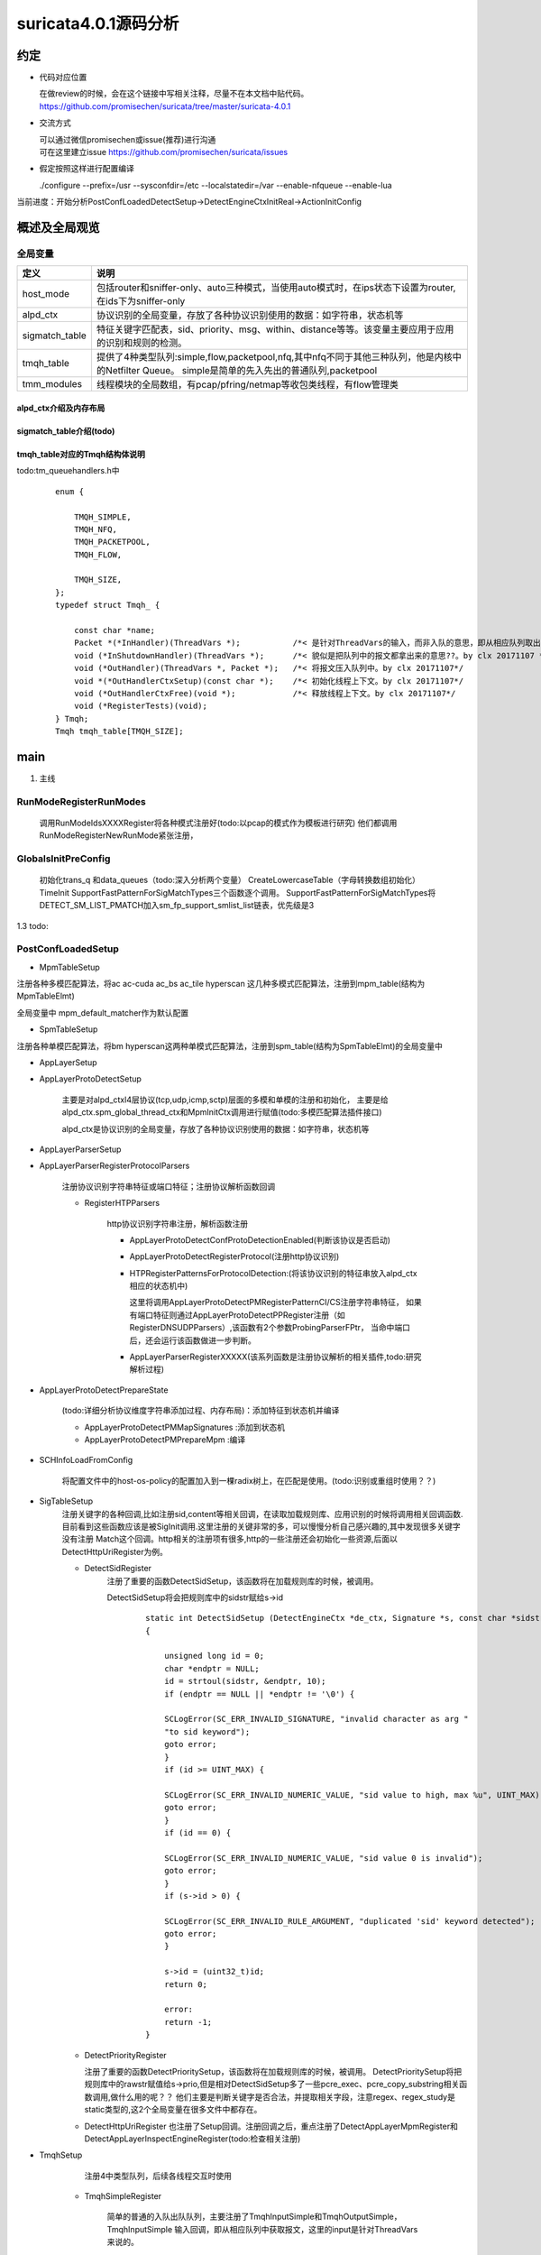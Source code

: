 
suricata4.0.1源码分析
=======================

约定
--------------

* 代码对应位置

  | 在做review的时候，会在这个链接中写相关注释，尽量不在本文档中贴代码。
  | https://github.com/promisechen/suricata/tree/master/suricata-4.0.1

* 交流方式

  | 可以通过微信promisechen或issue(推荐)进行沟通
  | 可在这里建立issue https://github.com/promisechen/suricata/issues 

* 假定按照这样进行配置编译
    
  | ./configure --prefix=/usr --sysconfdir=/etc --localstatedir=/var --enable-nfqueue --enable-lua


当前进度：开始分析PostConfLoadedDetectSetup->DetectEngineCtxInitReal->ActionInitConfig


概述及全局观览
----------------

全局变量
***********

==================  ============================================================================================================================= 
 定义                                   说明                                                                                        
==================  ============================================================================================================================= 
host_mode             包括router和sniffer-only、auto三种模式，当使用auto模式时，在ips状态下设置为router,在ids下为sniffer-only
alpd_ctx              协议识别的全局变量，存放了各种协议识别使用的数据：如字符串，状态机等
sigmatch_table        特征关键字匹配表，sid、priority、msg、within、distance等等。该变量主要应用于应用的识别和规则的检测。
tmqh_table            提供了4种类型队列:simple,flow,packetpool,nfq,其中nfq不同于其他三种队列，他是内核中的Netfilter Queue。
                      simple是简单的先入先出的普通队列,packetpool
tmm_modules           线程模块的全局数组，有pcap/pfring/netmap等收包类线程，有flow管理类
==================  ============================================================================================================================= 

alpd_ctx介绍及内存布局
........................


sigmatch_table介绍(todo)
..........................


tmqh_table对应的Tmqh结构体说明
.................................
todo:tm_queuehandlers.h中

 :: 

    enum {
    
        TMQH_SIMPLE,
        TMQH_NFQ,
        TMQH_PACKETPOOL,
        TMQH_FLOW,
        
        TMQH_SIZE,
    }; 
    typedef struct Tmqh_ {
    
        const char *name;                          
        Packet *(*InHandler)(ThreadVars *);           /*< 是针对ThreadVars的输入，而非入队的意思，即从相应队列取出Packet。by clx 20171107 */
        void (*InShutdownHandler)(ThreadVars *);      /*< 貌似是把队列中的报文都拿出来的意思??。by clx 20171107 */
        void (*OutHandler)(ThreadVars *, Packet *);   /*< 将报文压入队列中。by clx 20171107*/
        void *(*OutHandlerCtxSetup)(const char *);    /*< 初始化线程上下文。by clx 20171107*/
        void (*OutHandlerCtxFree)(void *);            /*< 释放线程上下文。by clx 20171107*/
        void (*RegisterTests)(void);
    } Tmqh; 
    Tmqh tmqh_table[TMQH_SIZE];


main
---------

1. 主线    


.. graphviz::    

    digraph G {
                SCInstanceInit:初始化实例
                ->SC_ATOMIC_INIT 
                ->SCLogInitLogModule_创建日志子系统实例
                ->SCSetThreadName_设置线程名称
                ->ParseSizeInit_应该是解析用的_后续研究
                ->RunModeRegisterRunModes
                ->ConfInit_创建一个root节点_存储配置信息
                ->ParseCommandLine_解析命令信息_存放到SCInstance结构suri局部变量中
                ->FinalizeRunMode_检查和设定运行模式
                ->StartInternalRunMode_处理内部模式，比如查看当前支持的协议列表、支持的模式等
                ->GlobalsInitPreConfig_初始化全局配置_如队列、快速匹配链表等
                ->LoadYamlConfig_读取yaml格式配置文件
                ->PostConfLoadedSetup 
                
                }

   SCInstanceInit(初始化实例)->SC_ATOMIC_INIT->SCLogInitLogModule(创建日志子系统实例)->SCSetThreadName（设置线程名称）-> ParseSizeInit(应该是解析用的，后续研究)->RunModeRegisterRunModes
   ->ConfInit(创建一个root节点,存储配置信息)->ParseCommandLine(解析命令信息，存放到SCInstance suri局部变量中)->FinalizeRunMode(检查和设定运行模式)->StartInternalRunMode(处理内部模式，比如查看当前支持的协议列表、支持的模式等)
   ->GlobalsInitPreConfig(1.2 初始化全局配置 如队列、快速匹配链表等)－>LoadYamlConfig(1.3  读取yaml格式配置文件)
   ->PostConfLoadedSetup 

RunModeRegisterRunModes
*************************

   调用RunModeIdsXXXXRegister将各种模式注册好(todo:以pcap的模式作为模板进行研究)
   他们都调用RunModeRegisterNewRunMode紧张注册，

GlobalsInitPreConfig
***************************

    初始化trans_q 和data_queues（todo:深入分析两个变量） CreateLowercaseTable（字母转换数组初始化） 
    TimeInit SupportFastPatternForSigMatchTypes三个函数逐个调用。     
    SupportFastPatternForSigMatchTypes将DETECT_SM_LIST_PMATCH加入sm_fp_support_smlist_list链表，优先级是3 

1.3 todo: 

PostConfLoadedSetup
*********************
.. graphviz::    

    digraph G {
            size="1024,1024";
            label="PostConfLoadedSetup处理流程"

            PostConfLoadedSetup  [label="PostConfLoadedSetup"] ;
            MpmTableSetup [label="MpmTableSetup"] ;
            SpmTableSetup [label="SpmTableSetup"] ;
            AppLayerSetup [label="AppLayerSetup"] ;
            AppLayerProtoDetectSetup [label="AppLayerProtoDetectSetup"] ;
            AppLayerParserSetup [label="AppLayerParserSetup"] ;
            AppLayerParserRegisterProtocolParsers [label="AppLayerParserRegisterProtocolParsers \n注册协议识别字符串特征或端口特征；注册协议解析函数回调"] ;
            RegisterHTPParsers [label="RegisterHTPParsers \nhttp协议识别和解析初始化"] ;
            AppLayerProtoDetectConfProtoDetectionEnabled [label="AppLayerProtoDetectConfProtoDetectionEnabled"] ;
            AppLayerProtoDetectRegisterProtocol [label="AppLayerProtoDetectRegisterProtocol"] ;
            HTPRegisterPatternsForProtocolDetection [label="HTPRegisterPatternsForProtocolDetection\n将字符串、端口特征添加到状态机"] ;
            AppLayerParserRegisterXXXXX [label="HTPRegisterPatternsForProtocolDetection\n添加解析相关函数集"] ;
            RegisterSSLParsers [label="RegisterSSLParsers"] ; 
            RegisterFTPParsers [label="RegisterFTPParsers"] ; 
            AppLayerProtoDetectPrepareState [label="AppLayerProtoDetectPrepareState"] ;
            SCHInfoLoadFromConfig [label="SCHInfoLoadFromConfig"] ;
            AppLayerProtoDetectPMMapSignatures [label="AppLayerProtoDetectPMMapSignatures "] ; 
            AppLayerProtoDetectPMPrepareMpm [label="AppLayerProtoDetectPrepareState"] ; 
            SigTableSetup [label="SigTableSetup\n注册关键字回调函数 "] ; 
            DetectSidRegister [label="DetectSidRegister"] ;
            DetectContentRegister [label="DetectContentRegister"] ; 
            DetectUricontentRegister [label="DetectUricontentRegister"] ; 
            DetectBufferTypeFinalizeRegistration [label="DetectBufferTypeFinalizeRegistration"] ;
            TmqhSetup [label="TmqhSetup\n注册队列接口"] ;
            TmqhSimpleRegister [label="TmqhSimpleRegister\n普通队列"] ; 
            TmqhNfqRegister [label="TmqhNfqRegister\n内核Netfilter 队列"] ;
            TmqhPacketpoolRegister [label="TmqhPacketpoolRegister\n类似mbuf"] ;
            TmqhFlowRegister [label="TmqhFlowRegister\n根据五元组hash的队列"]
            SigParsePrepare [label="SigParsePrepare\n初始化sig解析正则库"]
            SCProtoNameInit [label="SCProtoNameInit\n从/etc/protocols获取协议名称"]
            xxxTagInit [label="TagInitCtx/PacketAlertTagInit/ThresholdInit\nHostBitInitCtx/IPPairBitInitCtx"]
            RegisterAllModules [label="RegisterAllModules\n注册各线程模块回调"]
            TmModuleFlowManagerRegister [label="TmModuleFlowManagerRegister\n流表管理"]
            TmModuleReceiveAFPRegister [label="TmModuleReceiveAFPRegister\nafp接收线程"]
            TmModuleDecodeAFPRegister [label="TmModuleDecodeAFPRegister\nafp解码线程"]
            AppLayerHtpNeedFileInspection [label="AppLayerHtpNeedFileInspection\n设置htp库部分配置"]
            StorageFinalize [label="StorageFinalize\n初始化storage_map"]
            TmModuleRunInit [label="TmModuleRunInit\n调用tm的init"]
            HostInitConfig [label="HostInitConfig\n主机内存初始化"]      

            PreRunInit [label="PreRunInit\n流表，ip分片重组，tcp分片重组分配内存并进行初始化"]      
            DefragInit [label="DefragInit\nIP分片内存初始化"]      
            FlowInitConfig [label="FlowInitConfig\nFLOW内存初始化"]      
            IPPairInitConfig [label="IPPairInitConfig\nIP声望内存初始化"]      
            StreamTcpInitConfig [label="StreamTcpInitConfig\n流重组内存初始化"] 

            dengdeng [label="......"] ;
            RegisterXXXParsers [label="......"] ;
            DetectXXXXRegister [label="......"] ; 
            TmModuleReceiveXXXRegister [label="......"] ;
            PostConfLoadedSetup->SpmTableSetup
            PostConfLoadedSetup->MpmTableSetup
            PostConfLoadedSetup->AppLayerSetup
                AppLayerSetup->AppLayerParserSetup
                AppLayerSetup->AppLayerProtoDetectSetup
                AppLayerSetup->AppLayerParserRegisterProtocolParsers
                    AppLayerParserRegisterProtocolParsers->RegisterHTPParsers
                        RegisterHTPParsers->AppLayerProtoDetectConfProtoDetectionEnabled
                        RegisterHTPParsers->AppLayerProtoDetectRegisterProtocol
                        RegisterHTPParsers->HTPRegisterPatternsForProtocolDetection
                        RegisterHTPParsers->AppLayerParserRegisterXXXXX
                    AppLayerParserRegisterProtocolParsers->RegisterFTPParsers
                    AppLayerParserRegisterProtocolParsers->RegisterXXXParsers
                    AppLayerParserRegisterProtocolParsers->RegisterSSLParsers
            PostConfLoadedSetup->AppLayerProtoDetectPrepareState
                AppLayerProtoDetectPrepareState->AppLayerProtoDetectPMMapSignatures
                AppLayerProtoDetectPrepareState->AppLayerProtoDetectPMPrepareMpm
            PostConfLoadedSetup->SCHInfoLoadFromConfig
            PostConfLoadedSetup->SigTableSetup
                SigTableSetup->DetectSidRegister
                SigTableSetup->DetectContentRegister
                SigTableSetup->DetectXXXXRegister
                SigTableSetup->DetectUricontentRegister
                SigTableSetup->DetectBufferTypeFinalizeRegistration
            PostConfLoadedSetup->TmqhSetup
                TmqhSetup->TmqhSimpleRegister
                TmqhSetup->TmqhNfqRegister
                TmqhSetup->TmqhPacketpoolRegister
                TmqhSetup->TmqhFlowRegister 
            PostConfLoadedSetup->SigParsePrepare
            PostConfLoadedSetup->SCProtoNameInit

            PostConfLoadedSetup->xxxTagInit
            PostConfLoadedSetup->RegisterAllModules
                RegisterAllModules->TmModuleFlowManagerRegister
                RegisterAllModules->TmModuleReceiveXXXRegister
                RegisterAllModules->TmModuleReceiveAFPRegister 
                RegisterAllModules->TmModuleDecodeAFPRegister 
            PostConfLoadedSetup->AppLayerHtpNeedFileInspection
            PostConfLoadedSetup->StorageFinalize
            PostConfLoadedSetup->TmModuleRunInit

            PostConfLoadedSetup->HostInitConfig  
            PostConfLoadedSetup->PreRunInit
                PreRunInit->DefragInit
                PreRunInit->FlowInitConfig
                PreRunInit->IPPairInitConfig
                PreRunInit->StreamTcpInitConfig
    }

    MpmTableSetup(注册多模式匹配算法)->SpmTableSetup(注册单模式匹配算法)->网卡offloading、checksum等配置读取->AppLayerSetup


* MpmTableSetup

注册各种多模匹配算法，将ac ac-cuda ac_bs ac_tile hyperscan 这几种多模式匹配算法，注册到mpm_table(结构为MpmTableElmt)

全局变量中 mpm_default_matcher作为默认配置

* SpmTableSetup

注册各种单模匹配算法，将bm hyperscan这两种单模式匹配算法，注册到spm_table(结构为SpmTableElmt)的全局变量中

* AppLayerSetup 

* AppLayerProtoDetectSetup
           
             主要是对alpd_ctxl4层协议(tcp,udp,icmp,sctp)层面的多模和单模的注册和初始化，
             主要是给alpd_ctx.spm_global_thread_ctx和MpmInitCtx调用进行赋值(todo:多模匹配算法插件接口)

             alpd_ctx是协议识别的全局变量，存放了各种协议识别使用的数据：如字符串，状态机等

* AppLayerParserSetup

* AppLayerParserRegisterProtocolParsers
    
        注册协议识别字符串特征或端口特征；注册协议解析函数回调

        * RegisterHTPParsers
           
            http协议识别字符串注册，解析函数注册 
           
            * AppLayerProtoDetectConfProtoDetectionEnabled(判断该协议是否启动)
            * AppLayerProtoDetectRegisterProtocol(注册http协议识别)
            * HTPRegisterPatternsForProtocolDetection:(将该协议识别的特征串放入alpd_ctx相应的状态机中)

              这里将调用AppLayerProtoDetectPMRegisterPatternCI/CS注册字符串特征，
              如果有端口特征则通过AppLayerProtoDetectPPRegister注册（如RegisterDNSUDPParsers）,该函数有2个参数ProbingParserFPtr，
              当命中端口后，还会运行该函数做进一步判断。

            * AppLayerParserRegisterXXXXX(该系列函数是注册协议解析的相关插件,todo:研究解析过程)
         
* AppLayerProtoDetectPrepareState
          
            (todo:详细分析协议维度字符串添加过程、内存布局)：添加特征到状态机并编译
           
            * AppLayerProtoDetectPMMapSignatures :添加到状态机
            
            * AppLayerProtoDetectPMPrepareMpm :编译

* SCHInfoLoadFromConfig

           将配置文件中的host-os-policy的配置加入到一棵radix树上，在匹配是使用。(todo:识别或重组时使用？？)

* SigTableSetup 
    注册关键字的各种回调,比如注册sid,content等相关回调，在读取加载规则库、应用识别的时候将调用相关回调函数.
    目前看到这些函数应该是被SigInit调用.这里注册的关键非常的多，可以慢慢分析自己感兴趣的,其中发现很多关键字没有注册
    Match这个回调。http相关的注册项有很多,http的一些注册还会初始化一些资源,后面以DetectHttpUriRegister为例。

    * DetectSidRegister
        注册了重要的函数DetectSidSetup，该函数将在加载规则库的时候，被调用。

        DetectSidSetup将会把规则库中的sidstr赋给s->id

         :: 

            static int DetectSidSetup (DetectEngineCtx *de_ctx, Signature *s, const char *sidstr)
            {
            
                unsigned long id = 0;
                char *endptr = NULL;
                id = strtoul(sidstr, &endptr, 10);
                if (endptr == NULL || *endptr != '\0') {
            
                SCLogError(SC_ERR_INVALID_SIGNATURE, "invalid character as arg "
                "to sid keyword");
                goto error;
                }
                if (id >= UINT_MAX) {
            
                SCLogError(SC_ERR_INVALID_NUMERIC_VALUE, "sid value to high, max %u", UINT_MAX);
                goto error;
                }
                if (id == 0) {
            
                SCLogError(SC_ERR_INVALID_NUMERIC_VALUE, "sid value 0 is invalid");
                goto error;
                }
                if (s->id > 0) {
            
                SCLogError(SC_ERR_INVALID_RULE_ARGUMENT, "duplicated 'sid' keyword detected");
                goto error;
                }
            
                s->id = (uint32_t)id;
                return 0;
            
                error:
                return -1;
            }

    * DetectPriorityRegister

      注册了重要的函数DetectPrioritySetup，该函数将在加载规则库的时候，被调用。
      DetectPrioritySetup将把规则库中的rawstr赋值给s->prio,但是相对DetectSidSetup多了一些pcre_exec、pcre_copy_substring相关函数调用,做什么用的呢？？
      他们主要是判断关键字是否合法，并提取相关字段，注意regex、regex_study是static类型的,这2个全局变量在很多文件中都存在。
    
    * DetectHttpUriRegister 
      也注册了Setup回调。注册回调之后，重点注册了DetectAppLayerMpmRegister和DetectAppLayerInspectEngineRegister(todo:检查相关注册)

* TmqhSetup

       注册4中类型队列，后续各线程交互时使用  

    * TmqhSimpleRegister 

            简单的普通的入队出队队列，主要注册了TmqhInputSimple和TmqhOutputSimple，TmqhInputSimple
            输入回调，即从相应队列中获取报文，这里的input是针对ThreadVars来说的。

    * TmqhNfqRegister

            内核层面的队列，即 Netfilter Queue队列，与其他三种队列不同，他只需要注册OutHandler

    * TmqhPacketpoolRegister

            这个更像是一个dpdk中的mbuf，内核中的skb_mbuf之类的ringbuffer. 这个其实更像说是内存池，这种队列应该是用在
            收包这一层层面。

    * TmqhFlowRegister 
            根据flow进行分发的队列,出队列与Simple是一样的，入队会根据flow的hash进行除余得到相应的队列。
            根据配置的不同，将选择不同的分发算法:TmqhOutputFlowHash TmqhOutputFlowIPPair 

        TmqhOutputFlowIPPair的部分代码 :: 
        
             void TmqhOutputFlowIPPair(ThreadVars *tv, Packet *p)
             {

                 int16_t qid = 0;
                 uint32_t addr_hash = 0;
                 int i;

                 TmqhFlowCtx *ctx = (TmqhFlowCtx *)tv->outctx;

                 if (p->src.family == AF_INET6) {

                 for (i = 0; i < 4; i++) {

                     addr_hash += p->src.addr_data32[i] + p->dst.addr_data32[i];
                 }
                 } else {

                     addr_hash = p->src.addr_data32[0] + p->dst.addr_data32[0];
                 }

                 /* we don't have to worry about possible overflow, since
                 * ctx->size will be lesser than 2 ** 31 for sure */
                   qid = addr_hash % ctx->size;

                 PacketQueue *q = ctx->queues[qid].q;
                 SCMutexLock(&q->mutex_q);
                 PacketEnqueue(q, p);
                 SCCondSignal(&q->cond_q);
                 SCMutexUnlock(&q->mutex_q);

                 return;
             }

* SigParsePrepare 

   初始化config_pcre、config_pcre_extra、option_pcre三个全局变量，后面解析使用 
    ::

        opts |= PCRE_UNGREEDY;
        config_pcre = pcre_compile(regexstr, opts, &eb, &eo, NULL);
        if(config_pcre == NULL)
        {
        
            SCLogError(SC_ERR_PCRE_COMPILE, "pcre compile of \"%s\" failed at offset %" PRId32 ": %s", regexstr, eo, eb);
            exit(1);
        }
        
        config_pcre_extra = pcre_study(config_pcre, 0, &eb);
        if(eb != NULL)
        {
        
            SCLogError(SC_ERR_PCRE_STUDY, "pcre study failed: %s", eb);
            exit(1);
        }
        
        regexstr = OPTION_PCRE;
        opts |= PCRE_UNGREEDY;
        
        option_pcre = pcre_compile(regexstr, opts, &eb, &eo, NULL);
        if(option_pcre == NULL)
        {
        
            SCLogError(SC_ERR_PCRE_COMPILE, "pcre compile of \"%s\" failed at offset %" PRId32 ": %s", regexstr, eo, eb);
            exit(1);
        }
        
* xxxTagInit 
    存储结构的初始化，有三种存储方式STORAGE_HOST\STORAGE_FLOW\STORAGE_IPPAIR分别用于不同类型的存储。
    这里共初始化了host_tag_id、flow_tag_id、threshold_id、host_bit_id、ippair_bit_id5个储存实体对象。
    应该与与规则中的tag、threshould关键字的实现相关;

  :: 
    
    static StorageList *storage_list = NULL; /**< by clx 20171109 储存链表*/
    static int storage_max_id[STORAGE_MAX];  /**< by clx 20171109 三种储存方式的id编号*/
    static int storage_registraton_closed = 0; /**< by clx 20171109 关闭标记，当设置为1时，不在注册*/
    static StorageMapping **storage_map = NULL;/**< by clx 20171109 将储存链表上所有storage实体做映射成二维数组，
    通过储存类型和在该类型的储存方式对应的id进行读取。如storage_map[STORAGE_HOST][host_tag_id]读取host_tag_id的存储注册函数*/


* DetectAddressTestConfVars、DetectPortTestConfVars
    检查配置文件中vars.address-groups和vars.port-groups的合法性。

* RegisterAllModules
    注册线程模式:流表管理相关、报文接收方式(pcap/pfring/netmap等)
    线程类型共下面几类:其中文接收方式使用的是RECEIVE_TM和DECODE_TM，
    其中五元组表有MANAGEMENT_TM|TM_FLAG_STREAM_TM|TM_FLAG_DETECT_TM三个专用类型,以af-packet为例

  ::

      #define TM_FLAG_RECEIVE_TM      0x01
      #define TM_FLAG_DECODE_TM       0x02
      #define TM_FLAG_STREAM_TM       0x04
      #define TM_FLAG_DETECT_TM       0x08
      #define TM_FLAG_LOGAPI_TM       0x10 /**< TM is run by Log API */
      #define TM_FLAG_MANAGEMENT_TM   0x20
      #define TM_FLAG_COMMAND_TM      0x40

  以af-packet为例:TmModuleDecodeAFPRegister和TmModuleReceiveAFPRegister分别定义了收包和解码的回调。
    ::  

        void TmModuleReceiveAFPRegister (void)
        {
            tmm_modules[TMM_RECEIVEAFP].name = "ReceiveAFP";
            tmm_modules[TMM_RECEIVEAFP].ThreadInit = NoAFPSupportExit;
            tmm_modules[TMM_RECEIVEAFP].Func = NULL;
            tmm_modules[TMM_RECEIVEAFP].ThreadExitPrintStats = NULL;
            tmm_modules[TMM_RECEIVEAFP].ThreadDeinit = NULL;
            tmm_modules[TMM_RECEIVEAFP].RegisterTests = NULL;
            tmm_modules[TMM_RECEIVEAFP].cap_flags = 0;
            tmm_modules[TMM_RECEIVEAFP].flags = TM_FLAG_RECEIVE_TM;
        }
        
        /**
        * \brief Registration Function for DecodeAFP.
        * \todo Unit tests are needed for this module.
        */
        void TmModuleDecodeAFPRegister (void)
        {
            tmm_modules[TMM_DECODEAFP].name = "DecodeAFP";
            tmm_modules[TMM_DECODEAFP].ThreadInit = NoAFPSupportExit;
            tmm_modules[TMM_DECODEAFP].Func = NULL;
            tmm_modules[TMM_DECODEAFP].ThreadExitPrintStats = NULL;
            tmm_modules[TMM_DECODEAFP].ThreadDeinit = NULL;
            tmm_modules[TMM_DECODEAFP].RegisterTests = NULL;
            tmm_modules[TMM_DECODEAFP].cap_flags = 0;
            tmm_modules[TMM_DECODEAFP].flags = TM_FLAG_DECODE_TM;
        }
* AppLayerHtpNeedFileInspection    

     为htp库设置一些标记，如解析响应、解析请求的标记
     
* StorageFinalize    
 
      将xxxTagInit注册的实体，将储存链表上所有storage实体做映射成二维数组，
      通过储存类型和在该类型的储存方式对应的id进行读取。如storage_map[STORAGE_HOST][host_tag_id]读取host_tag_id的存储注册函数

* TmModuleRunInit

       调用tmm_modules[i]->Init进行模块初始化
* MayDaemonize 

    | 后台运行,检查是否进入Daemon模式。若需要进入Daemon模式，则会检测pidfile是
    | 否已经存在（daemon下只能有一个实例运行），然后进行Daemonize，最后创建一个
    | pidfile。Daemonize的主要思路是：fork->子进程调用setsid创建一个新的session
    | ，关闭stdin、stdout、stderr，并告诉父进程 –> 父进程等待子进程通知，然后退
    | 出 –> 子进程继续执行.

* InitSignalHandler 
    
    | 注册各种信号,初始化信号handler。首先为SIGINT（ctrl-c触发）和SIGTERM（不带
    | 参数kill时触发）这两个常规退出信号分别注册handler，对SIGINT的处理是设置程
    | 序的状态标志为STOP，即让程序优雅地退出；而对SIGTERM是设置为KILL，即强杀。
    | 接着，程序会忽略SIGPIPE（这个信号通常是在Socket通信时向已关闭的连接另一端
    | 发送数据时收到）和SIGSYS（当进程尝试执行一个不存在的系统调用时收到）信号，
    | 以加强程序的容错性和健壮性。

* HostInitConfig 
    与FlowInitConfig类似: host_hash,host_config
* SCAsn1LoadConfig 
    读取asn1-max-frames设置到全局变量asn1_max_frames_config
* CoredumpLoadConfig
    coredump设置 
* DecodeGlobalConfig 
    设置是否解析g_teredo_enabled
* PreRunInit 
   为流表，ip分片重组，tcp分片重组分配内存并进行初始化    
    * StatsInit 统计初始化
    * DefragInit 分片重组,暂不关心
    * FlowInitConfig 
        初始化flow的配置，flow_config是flow的全局配置,flow_hash是hash表,flow_spare_q flow节点
        的队列，调用FlowAlloc分配内存之后，将把分配的flow放到flow_spare_q队列中。

        ::

          /* global flow config */
          typedef struct FlowCnf_
          {

            uint32_t hash_rand;
            uint32_t hash_size;  /**<by clx 20171110 hash筒的大小*/
            uint64_t memcap;     /**<by clx 20171110 flows最大占的内存限制*/
            uint32_t max_flows; 
            uint32_t prealloc;   /**<by clx 20171110 最大并发数*/

            uint32_t timeout_new;
            uint32_t timeout_est;

            uint32_t emerg_timeout_new;
            uint32_t emerg_timeout_est;
            uint32_t emergency_recovery;

          } FlowConfig;
    * IPPairInitConfig 
         类似FlowInitConfig初始化ip的相关内存 
    * LogFilestoreInitConfig 文件存储的配置
    * StreamTcpInitConfig 流重组的初始化,todo:暂不看tcp流重组的细节
    * AppLayerParserPostStreamSetup todo:暂不看tcp流重组的细节
    * AppLayerRegisterGlobalCounters todo:设置一些计数配置，后面研究下咋用的。

PostConfLoadedDetectSetup
***************************

* SCClassConfInit  解析classification.config配置文件相关；为解析classification.config
   ，注册正则匹配handle和相关正则。
    从classification.config摘抄，下面的第一个规则指定了类型为attempted-admin，但是
    他又重新设定了优先级为10，所以他最终优先级为10.而第二个规则只指定了attempted-admin，那么他就
    使用默认优先级1.

     :: 

        #
        # config classification:shortname,short description,priority
        #
        config classification: attempted-admin,Attempted Administrator Privilege Gain,1

        # Here are a few example rules:
        #
        #   alert TCP any any -> any 80 (msg: "EXPLOIT ntpdx overflow";
        #	dsize: > 128; classtype:attempted-admin; priority:10;
        #
        #   alert TCP any any -> any 25 (msg:"SMTP expn root"; flags:A+; \
        #	      content:"expn root"; nocase; classtype:attempted-recon;)
        #
        # The first rule will set its type to "attempted-admin" and override
        # the default priority for that type to 10.
        #
        # The second rule set its type to "attempted-recon" and set its
        # priority to the default for that type.
        #
        
    
* SCReferenceConfInit();
    解析reference.config配置文件相关；为解析reference.config，注册则匹配handle和相关正则。
    对应的cve\exploitdb等相关连接 
    ::

        # config reference: system URL
        config reference: bugtraq   http://www.securityfocus.com/bid/
* SetupDelayedDetect 
    读取detect.delayed-detect的配置，detect.delayed-detect表示在加载规则库之前就启动
    抓包,这样能够在IPS模式下减少系统的down time（宕机时间)，但注意载离线模式下，将忽略改标记。

* DetectEngineMultiTenantSetup 
    目前给我的感觉是多级的检测,后面在看吧。
* DetectEngineCtxInit/DetectEngineCtxInitMinimal 
    初始化检测引擎上下文。
   * DetectEngineCtxLoadConf 加载配置
   * 创建各种hash表 
     :: 

         SigGroupHeadHashInit(de_ctx);
         MpmStoreInit(de_ctx);
         ThresholdHashInit(de_ctx);
         DetectParseDupSigHashInit(de_ctx);
         DetectAddressMapInit(de_ctx);
         (void)SRepInit(de_ctx);


   * SCClassConfLoadClassficationConfigFile 
        读取classfication的配置,并完成初始化

     * SCClassConfInitContextAndLocalResources 
          注册hashtable de_ctx->class_conf_ht初始化以及fd文件描述符  

     * SCClassConfParseFile 
        读取解析并加入de_ctx->class_conf_ht hash表中 

         * SCClassConfIsLineBlankOrComment
            过滤掉空行和注释行。
         * SCClassConfAddClasstype 
            
            解析一行并将相关字符  付给 SCClassConfClasstype 结构，而后将
            其加到de_ctx->class_conf_ht 　hash表中，至此classification.config的
            文件解析相关完毕。

            对classification.config的做个简单的总结:
            在PostConfLoadedDetectSetup－－》SCClassConfInit中注册了相关正则匹配对象regex，在SCClassConfInitContextAndLocalResources
            中注册了de_ctx->class_conf_ht hash表，最后在SCClassConfAddClasstype将classification.config的相关
            配置都加载到de_ctx->class_conf_ht hash表中。
     
            ::
                
              /**
               * \brief Parses a line from the classification file and adds it to Classtype
               *        hash table in DetectEngineCtx, i.e. DetectEngineCtx->class_conf_ht.
               *
               * \param rawstr Pointer to the string to be parsed.
               * \param index  Relative index of the string to be parsed.
               * \param de_ctx Pointer to the Detection Engine Context.
               *
               * \retval  0 On success.
               * \retval -1 On failure.
               */
              static int SCClassConfAddClasstype(char *rawstr, uint8_t index, DetectEngineCtx *de_ctx)
              {
              
                  char ct_name[64];
                  char ct_desc[512];
                  char ct_priority_str[16];
                  int ct_priority = 0;
                  uint8_t ct_id = index;
              
                  SCClassConfClasstype *ct_new = NULL;
                  SCClassConfClasstype *ct_lookup = NULL;
              
              #define MAX_SUBSTRINGS 30
                  int ret = 0;
                  int ov[MAX_SUBSTRINGS];
                    //by clx 20171113 之前注册了相关正则，这里进行正则的匹配，并将
                    //名称，描述，优先级解析出来。
                  ret = pcre_exec(regex, regex_study, rawstr, strlen(rawstr), 0, 0, ov, 30);
                  if (ret < 0) {
              
                      SCLogError(SC_ERR_INVALID_SIGNATURE, "Invalid Classtype in "
                              "classification.config file");
                      goto error;
                  }
              
                  /* retrieve the classtype name */
                  ret = pcre_copy_substring((char *)rawstr, ov, 30, 1, ct_name, sizeof(ct_name));
                  if (ret < 0) {
              
                      SCLogInfo("pcre_copy_substring() failed");
                      goto error;
                  }
              
                  /* retrieve the classtype description */
                  ret = pcre_copy_substring((char *)rawstr, ov, 30, 2, ct_desc, sizeof(ct_desc));
                  if (ret < 0) {
              
                      SCLogInfo("pcre_copy_substring() failed");
                      goto error;
                  }
              
                  /* retrieve the classtype priority */
                  ret = pcre_copy_substring((char *)rawstr, ov, 30, 3, ct_priority_str, sizeof(ct_priority_str));
                  if (ret < 0) {
              
                      SCLogInfo("pcre_copy_substring() failed");
                      goto error;
                  }
                  if (strlen(ct_priority_str) == 0) {
              
                      goto error;
                  }
              
                  ct_priority = atoi(ct_priority_str);
                    // by clx 20171113 创建一个对象，并将其加入hash表中。 
                  /* Create a new instance of the parsed Classtype string */
                  ct_new = SCClassConfAllocClasstype(ct_id, ct_name, ct_desc, ct_priority);
                  if (ct_new == NULL)
                      goto error;
              
                  /* Check if the Classtype is present in the HashTable.  In case it's present
                   * ignore it, as it is a duplicate.  If not present, add it to the table */
                  ct_lookup = HashTableLookup(de_ctx->class_conf_ht, ct_new, 0);
                  if (ct_lookup == NULL) {
              
                      if (HashTableAdd(de_ctx->class_conf_ht, ct_new, 0) < 0)
                          SCLogDebug("HashTable Add failed");
                  } else {
              
                      SCLogDebug("Duplicate classtype found inside classification.config");
                      if (ct_new->classtype_desc) SCFree(ct_new->classtype_desc);
                      if (ct_new->classtype) SCFree(ct_new->classtype);
                      SCFree(ct_new);
                  }
              
                  return 0;
              
              error:
                  return -1;
              }

   * SCRConfLoadReferenceConfigFile 
        与classfication类似  

参考文献
--------------
      http://blog.csdn.net/vevenlcf/article/details/50600324

开源引擎借鉴
-------------

  | 支持协议维度识别和解析
  | 协议识别、解析插件化
  | 特征区分服务端和客户端

